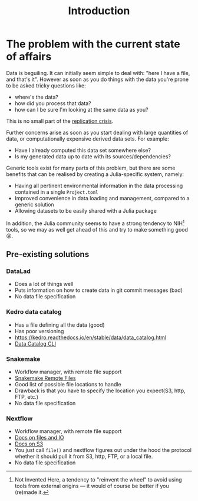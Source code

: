 #+title: Introduction

* The problem with the current state of affairs

Data is beguiling. It can initially seem simple to deal with: "here I have a
file, and that's it". However as soon as you do things with the data you're
prone to be asked tricky questions like:
+ where's the data?
+ how did you process that data?
+ how can I be sure I'm looking at the same data as you?

This is no small part of the [[https://en.wikipedia.org/wiki/Replication_crisis][replication crisis]].

[[https://imgs.xkcd.com/comics/trouble_for_science.png]]

Further concerns arise as soon as you start dealing with large quantities of
data, or computationally expensive derived data sets. For example:
+ Have I already computed this data set somewhere else?
+ Is my generated data up to date with its sources/dependencies?

Generic tools exist for many parts of this problem, but there are some benefits
that can be realised by creating a Julia-specific system, namely:
+ Having all pertinent environmental information in the data processing
  contained in a single =Project.toml=
+ Improved convenience in data loading and management, compared to a generic
  solution
+ Allowing datasets to be easily shared with a Julia package

In addition, the Julia community seems to have a strong tendency to NIH[fn:NIH] tools, so
we may as well get ahead of this and try to make something good 😛.

[fn:NIH] Not Invented Here, a tendency to "reinvent the wheel" to avoid using
tools from external origins --- it would of course be better if you (re)made it.

** Pre-existing solutions
*** DataLad
+ Does a lot of things well
+ Puts information on how to create data in git commit messages (bad)
+ No data file specification

*** Kedro data catalog
+ Has a file defining all the data (good)
+ Has poor versioning
+ https://kedro.readthedocs.io/en/stable/data/data_catalog.html
+ [[https://kedro.readthedocs.io/en/stable/development/commands_reference.html?highlight=data catalog#datasets][Data Catalog CLI]]

*** Snakemake
+ Workflow manager, with remote file support
+ [[https://snakemake.readthedocs.io/en/stable/snakefiles/remote_files.html?highlight=aws batch#remote-files][Snakemake Remote Files]]
+ Good list of possible file locations to handle
+ Drawback is that you have to specify the location you expect(S3, http,
  FTP, etc.)
+ No data file specification

*** Nextflow
+ Workflow manager, with remote file support
+ [[https://www.nextflow.io/docs/edge/script.html?highlight=file#files-and-i-o][Docs on files and IO]]
+ [[https://www.nextflow.io/docs/edge/amazons3.html][Docs on S3]]
+ You just call =file()= and nextflow figures out under the hood the protocol
  whether it should pull it from S3, http, FTP, or a local file.
+ No data file specification
